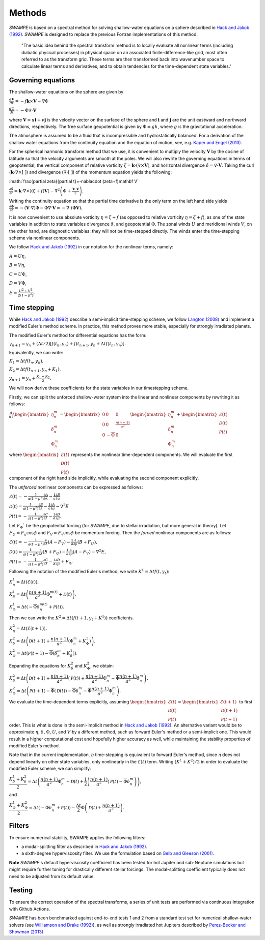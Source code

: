 Methods
===============

`SWAMPE` is based on a spectral method for solving shallow-water equations on a sphere
described in `Hack and Jakob (1992) <"https://opensky.ucar.edu/islandora/object/technotes:112">`_. 
`SWAMPE` is designed to replace the previous Fortran implementations of this method.

    "The basic idea behind the spectral transform method is to locally evaluate all nonlinear
    terms (including diabatic physical processes) in physical space on an associated
    finite-difference-like grid, most often referred to as the transform grid. 
    These terms are then transformed back into wavenumber space to calculate 
    linear terms and derivatives, and to obtain tendencies for the time-dependent state variables."

.. image:: https://github.com/kathlandgren/SWAMPE/blob/main/docs/_static/method_illustration.png?raw=true
    :width: 600
    :alt: Illustration of one time step using the spectral method employed by SWAMPE


Governing equations
-------------------

The shallow-water equations on the sphere are given by: 

:math:`\frac{d\mathbf{V}}{dt}=-f\mathbf{k}\times\mathbf V-\nabla\Phi`

:math:`\frac{d\Phi}{dt}=-\Phi\nabla\cdot\mathbf{V}`

where :math:`\mathbf {V}=u\mathbf{i}+v\mathbf{j}` is the velocity vector on the surface of the sphere and
:math:`\mathbf{i}` and :math:`\mathbf{j}` are the unit eastward and northward directions, respectively. 
The free surface geopotential is given by :math:`\Phi\equiv gh`, where :math:`g` is the gravitational acceleration. 

The atmosphere is assumed to be a fluid that is incompressible and hydrostatically balanced.
For a derivation of the shallow water equations from the continuity equation and the equation of motion, see, e.g.
`Kaper and Engel (2013) <"https://epubs-siam-org.proxy.library.cornell.edu/doi/book/10.1137/1.9781611972610">`_.

For the spherical harmonic transform method that we use, it is convenient to multiply the velocity 
:math:`\mathbf V` by the cosine of latitude so that the velocity arguments are smooth at the poles. 
We will also rewrite the governing equations in terms of geopotential, the vertical component of relative
vorticity :math:`\zeta=\mathbf k\cdot(\nabla\times\mathbf V)`, and horizontal divergence :math:`\delta=\nabla\cdot \mathbf V`.
Taking the curl (:math:`\mathbf k\cdot\nabla\times[ \ ]`) and divergence (:math:`\nabla\cdot[ \ ]`) of the momentum equation yields the following:

:math:`\frac{\partial \zeta}{\partial t}=-\nabla\cdot (\zeta+f)\mathbf V\`

:math:`\frac{\partial \delta}{\partial t}=\mathbf k\cdot\nabla\times((\zeta+f)\mathbf V)-\nabla^2\left(\Phi+\frac{\mathbf V\cdot\mathbf V}{2}\right).`

Writing the continuity equation so that the partial time derivative is the only term on the left hand side yields
:math:`\frac{\partial \Phi}{\partial t}=-(\mathbf V\cdot\nabla)\Phi-\Phi\nabla\cdot\mathbf V=-\nabla\cdot(\Phi\mathbf V).`

It is now convenient to use absolute vorticity :math:`\eta=\zeta+f` (as opposed to relative vorticity :math:`\eta=\zeta+f`), as one of the state variables
in addition to state variables divergence :math:`\delta`, and geopotential :math:`\Phi`.
The zonal winds :math:`U` and meridional winds :math:`V`, on the other hand, are diagnostic variables: they will not be time-stepped directly. 
The winds enter the time-stepping scheme via nonlinear components.

We follow `Hack and Jakob (1992) <"https://opensky.ucar.edu/islandora/object/technotes:112">`_ in our notation for the nonlinear terms, 
namely:

:math:`A=U\eta`, 

:math:`B=V\eta`, 

:math:`C=U\Phi`, 

:math:`D=V\Phi`, 

:math:`E=\frac{U^2+V^2}{2(1-\mu^2)}`.



Time stepping
----------------

While `Hack and Jakob (1992) <"https://opensky.ucar.edu/islandora/object/technotes:112">`_ describe a semi-implicit 
time-stepping scheme, we follow `Langton (2008)
<https://www.proquest.com/docview/304661389?pq-origsite=gscholar&fromopenview=true>`_ and implement a 
modified Euler's method scheme. In practice, this method proves more stable, especially for 
strongly irradiated planets. 


The modified Euler's method for differential equations has the form:

:math:`y_{n+1}=y_n+(\Delta t/2)[f(t_n,y_n)+f(t_{n+1}, y_n+\Delta t f(t_n,y_n)].`

Equivalently, we can write:

:math:`K_1=\Delta t f(t_n,y_n),`

:math:`K_2=\Delta t f(t_{n+1},y_n+K_1),`

:math:`y_{n+1}=y_n+\frac{K_1+K_2}{2}.`

We will now derive these coefficients for the state variables in our timestepping scheme.

Firstly, we can split the unforced shallow-water system into the linear and nonlinear components by rewriting it as follows:


:math:`\frac{d}{dt} \begin{bmatrix} \eta^m_n \\ \delta^m_n \\ \Phi^m_n
\end{bmatrix} =  \begin{bmatrix}
0 & 0 & 0\\
0 & 0 & \frac{n(n+1)}{a^2} \\
0 & -\overline{\Phi} & 0
\end{bmatrix}
\begin{bmatrix}
\eta^m_n \\
\delta^m_n \\
\Phi^m_n
\end{bmatrix}
+ \begin{bmatrix}
\mathscr{E} (t)\\
\mathscr{D} (t)\\
\mathscr{P} (t)
\end{bmatrix}`

where :math:`\begin{bmatrix}
\mathscr{E} (t)\\
\mathscr{D} (t)\\
\mathscr{P} (t)
\end{bmatrix}` represents the nonlinear time-dependent components.
We will evaluate the first component of the right hand side implicitly, while evaluating the second component explicitly.

The *unforced* nonlinear components can be expressed as follows:

:math:`\mathscr{E}(t)=-\frac{1}{a(1-\mu^2)}\frac{\partial A}{\partial \lambda}-\frac{1}{a}\frac{\partial B}{\partial \mu}`

:math:`\mathscr{D}(t)=\frac{1}{a(1-\mu^2)}\frac{\partial B}{\partial \lambda}-\frac{1}{a}\frac{\partial A}{\partial \mu}-\nabla^2E`

:math:`\mathscr{P}(t)=-\frac{1}{a(1-\mu^2)}\frac{\partial C}{\partial \lambda}-\frac{1}{a}\frac{\partial D}{\partial \mu}.`

Let :math:`F_{\Phi}`$` be the geopotential forcing (for `SWAMPE`, due to stellar irradiation, but more general in theory). 
Let :math:`F_{U}=F_{u}\cos \phi` and :math:`F_{V}=F_{v}\cos \phi` be momentum forcing. Then the *forced* nonlinear components are as follows:

:math:`\mathscr{E}(t)=-\frac{1}{a(1-\mu^2)}\frac{\partial} {\partial \lambda}(A-F_{V})-\frac{1}{a}\frac{\partial }{\partial \mu}(B+F_{U}),`

:math:`\mathscr{D}(t)=\frac{1}{a(1-\mu^2)}\frac{\partial }{\partial \lambda}(B+F_{U})-\frac{1}{a}\frac{\partial }{\partial \mu}(A-F_{V})-\nabla^2E,`

:math:`\mathscr{P}(t)=-\frac{1}{a(1-\mu^2)}\frac{\partial C}{\partial \lambda}-\frac{1}{a}\frac{\partial D}{\partial \mu}+ F_{\Phi}.`


Following the notation of the modified Euler's method, we write :math:`K^1=\Delta t f(t,y_t)`:


:math:`K^1_{\eta}=\Delta t (\mathscr{E} (t)),`

:math:`K^1_{\delta}=\Delta t \left(\dfrac{n(n+1)}{a^2}\Phi^{m(t)}_n+\mathscr{D} (t)\right),`

:math:`K^1_{\Phi}=\Delta t \left(-\overline{\Phi}\delta^{m(t)}_n+\mathscr{P} (t)\right).`

Then we can write the :math:`K^2=\Delta t (f(t+1,y_t+K^1))` coefficients. 

:math:`K^2_{\eta}=\Delta t (\mathscr{E} (t+1)),`

:math:`K^2_{\delta}=\Delta t \left(\mathscr{D} (t+1) +\dfrac{n(n+1)}{a^2}(\Phi^m_n+K^1_{\Phi})\right),`


:math:`K^2_{\Phi}=\Delta t \left(\mathscr{P} (t+1)-\overline{\Phi}(\delta^m_n+K^1_{\delta})\right).`


Expanding the equations for :math:`K^2_{\delta}` and :math:`K^2_{\Phi}`, we obtain:

:math:`K^2_{\delta}=\Delta t \left(\mathscr{D} (t+1) +\dfrac{n(n+1)}{a^2}(\mathscr{P}(t))+\dfrac{n(n+1)}{a^2}\Phi^m_n-\overline{\Phi}\dfrac{n(n+1)}{a^2}\delta^m_n \right),`

:math:`K^2_{\Phi}=\Delta t \left(\mathscr{P} (t+1)-\overline{\Phi}(\mathscr{D}(t))-\overline{\Phi}\delta^m_n-\overline{\Phi}\dfrac{n(n+1)}{a^2} \Phi^m_n\right).`


We evaluate the time-dependent terms explicitly, assuming
:math:`\begin{bmatrix}
\mathscr{E} (t)\\
\mathscr{D} (t)\\
\mathscr{P} (t)
\end{bmatrix}=
\begin{bmatrix}
\mathscr{E} (t+1)\\
\mathscr{D} (t+1)\\
\mathscr{P} (t+1)
\end{bmatrix}`
to first order. This is what is done in the semi-implicit method in `Hack and Jakob (1992) <"https://opensky.ucar.edu/islandora/object/technotes:112">`_.
An alternative variant would be to approximate :math:`\eta`, :math:`\delta`, :math:`\Phi`, :math:`U`, and :math:`V` by a different method,
such as forward Euler's method or a semi-implicit one. This would result in a higher computational cost and hopefully higher accuracy as well, 
while maintaining the stability properties of modified Euler's method. 

Note that in the current implementation, :math:`\eta` time-stepping is equivalent to forward Euler's method, since :math:`\eta` does not depend linearly on other state variables, only nonlinearly in the :math:`\mathscr{E}(t)` term.  
Writing :math:`(K^1+K^2)/2` in order to evaluate the modified Euler scheme, we can simplify:

:math:`\dfrac{K^1_{\delta}+K^2_{\delta}}{2}=\Delta t\left( \dfrac{n(n+1)}{a^2} \Phi^m_n +\mathscr{D}(t) + \dfrac{1}{2}\left(   \dfrac{n(n+1)}{a^2}(\mathscr{P}(t) -\overline{\Phi} \delta^m_n   \right)\right),`

and 

:math:`\dfrac{K^1_{\Phi}+K^2_{\Phi}}{2}=\Delta t\left( -\overline{\Phi}\delta^m_n +\mathscr{P}(t)\right)-\dfrac{\Delta t}{2}\overline{\Phi} \left( \mathscr{D}(t)+\dfrac{n(n+1)}{a^2} \right).`


Filters
----------------

To ensure numerical stability, SWAMPE applies the following filters:

* a modal-splitting filter as described in `Hack and Jakob (1992) <"https://opensky.ucar.edu/islandora/object/technotes:112">`_.
* a sixth-degree hyperviscosity filter. We use the formulation based on `Gelb and Gleeson (2001) <https://www.researchgate.net/publication/230675145_Spectral_Viscosity_for_Shallow_Water_Equations_in_Spherical_Geometry>`_.
**Note**
`SWAMPE`'s default hyperviscosity coefficient has been tested for hot Jupiter and sub-Neptune simulations but might require further tuning
for drastically different stellar forcings. The modal-splitting coefficient typically does not need to be adjusted from its default value.

Testing
----------------

To ensure the correct operation of the spectral transforms, a series of unit tests are performed 
via continuous integration with Github Actions. 

`SWAMPE` has been benchmarked against end-to-end tests 1 and 2 from a standard test set for 
numerical shallow-water solvers 
(see `Williamson and Drake (1992) <https://www.sciencedirect.com/science/article/pii/S0021999105800166>`_).
as well as strongly irradiated hot Jupiters described by `Perez-Becker and Showman (2013) <https://ui.adsabs.harvard.edu/abs/2013ApJ...776..134P/abstract>`_.


